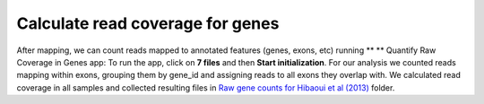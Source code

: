 Calculate read coverage for genes
*********************************

After mapping, we can count reads mapped to annotated features (genes,
exons, etc) running ** ** Quantify Raw Coverage in Genes app:
|DGE_quantify_genes| To run the app, click on **7 files** and then
**Start initialization**. For our analysis we counted reads mapping within
exons, grouping them by gene_id and assigning reads to all exons they
overlap with. We calculated read coverage in all samples and collected
resulting files in `Raw gene counts for Hibaoui et al
(2013) <https://platform.genestack.org/endpoint/application/run/genestack/filebrowser?a=GSF967836&action=viewFile>`__ folder.

.. |DGE_quantify_genes| image:: images/DGE_quantify_genes.png
